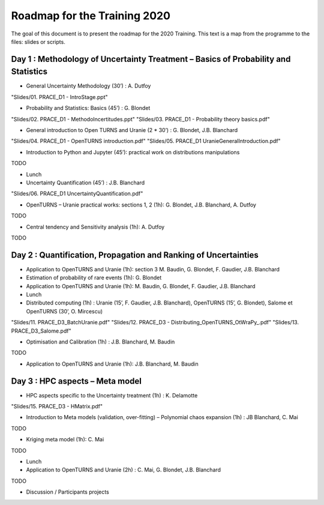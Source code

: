 ===================
Roadmap for the Training 2020
===================

The goal of this document is to present the roadmap for the 2020 Training. This text is a map from the programme to the files: slides or scripts. 

Day 1 : Methodology of Uncertainty Treatment – Basics of Probability and Statistics
-----------------------------------------------------------------------------------

- General Uncertainty Methodology (30’) : A. Dutfoy
"Slides/01. PRACE_D1 - IntroStage.ppt"

- Probability and Statistics: Basics (45’) : G. Blondet
"Slides/02. PRACE_D1 - MethodoIncertitudes.ppt"
"Slides/03. PRACE_D1 - Probability theory basics.pdf"

- General introduction to Open TURNS and Uranie (2 * 30’) : G. Blondet, J.B. Blanchard
"Slides/04. PRACE_D1 - OpenTURNS introduction.pdf"
"Slides/05. PRACE_D1 UranieGeneralIntroduction.pdf"

- Introduction to Python and Jupyter (45’): practical work on distributions manipulations
TODO

- Lunch 
- Uncertainty Quantification (45’) : J.B. Blanchard
"Slides/06. PRACE_D1 UncertaintyQuantification.pdf"

- OpenTURNS – Uranie practical works: sections 1, 2 (1h): G. Blondet,  J.B. Blanchard,  A. Dutfoy
TODO

- Central tendency and Sensitivity analysis (1h): A. Dutfoy
TODO

Day 2 : Quantification, Propagation and Ranking of Uncertainties
----------------------------------------------------------------

- Application to OpenTURNS and Uranie (1h): section 3 M. Baudin, G. Blondet, F. Gaudier, J.B. Blanchard
- Estimation of probability of rare events (1h): G. Blondet
- Application to OpenTURNS and Uranie (1h): M. Baudin, G. Blondet, F. Gaudier, J.B. Blanchard
- Lunch 
- Distributed computing (1h) : Uranie (15’, F. Gaudier, J.B. Blanchard), OpenTURNS (15’, G. Blondet), Salome et OpenTURNS (30’, O. Mircescu)
"Slides/11. PRACE_D3_BatchUranie.pdf"
"Slides/12. PRACE_D3 - Distributing_OpenTURNS_OtWraPy_.pdf"
"Slides/13. PRACE_D3_Salome.pdf"

- Optimisation and Calibration (1h) : J.B. Blanchard, M. Baudin
TODO

- Application to OpenTURNS and Uranie (1h): J.B. Blanchard, M. Baudin

Day 3 : HPC aspects – Meta model
--------------------------------

- HPC aspects specific to the Uncertainty treatment (1h) : K. Delamotte
"Slides/15. PRACE_D3 - HMatrix.pdf"

- Introduction to Meta models (validation, over-fitting) – Polynomial chaos expansion (1h) : JB Blanchard, C. Mai
TODO

- Kriging meta model (1h): C. Mai
TODO

- Lunch 
- Application to OpenTURNS and Uranie (2h) : C. Mai, G. Blondet, J.B. Blanchard
TODO

- Discussion /  Participants projects



